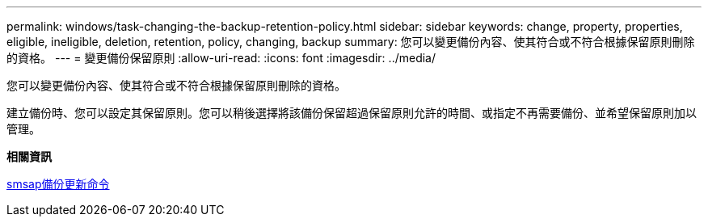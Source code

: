 ---
permalink: windows/task-changing-the-backup-retention-policy.html 
sidebar: sidebar 
keywords: change, property, properties, eligible, ineligible, deletion, retention, policy, changing, backup 
summary: 您可以變更備份內容、使其符合或不符合根據保留原則刪除的資格。 
---
= 變更備份保留原則
:allow-uri-read: 
:icons: font
:imagesdir: ../media/


[role="lead"]
您可以變更備份內容、使其符合或不符合根據保留原則刪除的資格。

建立備份時、您可以設定其保留原則。您可以稍後選擇將該備份保留超過保留原則允許的時間、或指定不再需要備份、並希望保留原則加以管理。

*相關資訊*

xref:reference-the-smosmsapbackup-update-command.adoc[smsap備份更新命令]
